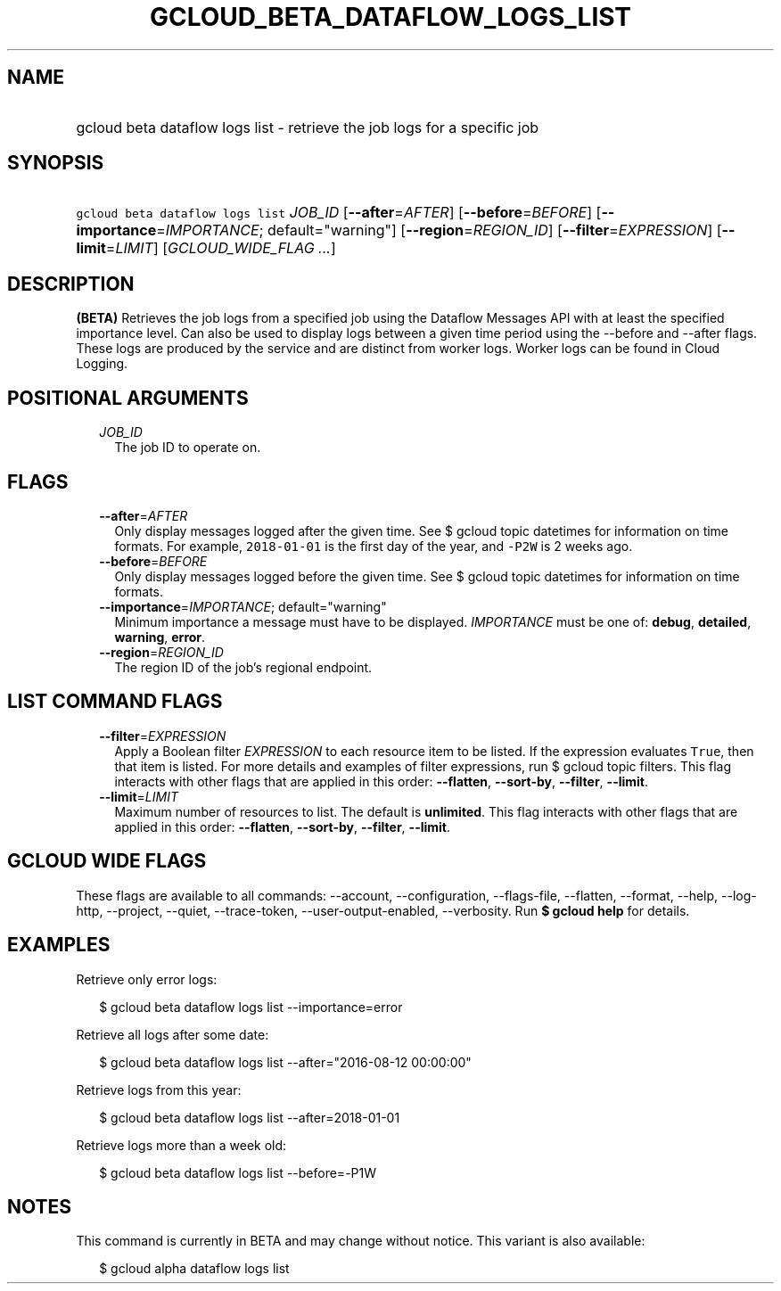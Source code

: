 
.TH "GCLOUD_BETA_DATAFLOW_LOGS_LIST" 1



.SH "NAME"
.HP
gcloud beta dataflow logs list \- retrieve the job logs for a specific job



.SH "SYNOPSIS"
.HP
\f5gcloud beta dataflow logs list\fR \fIJOB_ID\fR [\fB\-\-after\fR=\fIAFTER\fR] [\fB\-\-before\fR=\fIBEFORE\fR] [\fB\-\-importance\fR=\fIIMPORTANCE\fR;\ default="warning"] [\fB\-\-region\fR=\fIREGION_ID\fR] [\fB\-\-filter\fR=\fIEXPRESSION\fR] [\fB\-\-limit\fR=\fILIMIT\fR] [\fIGCLOUD_WIDE_FLAG\ ...\fR]



.SH "DESCRIPTION"

\fB(BETA)\fR Retrieves the job logs from a specified job using the Dataflow
Messages API with at least the specified importance level. Can also be used to
display logs between a given time period using the \-\-before and \-\-after
flags. These logs are produced by the service and are distinct from worker logs.
Worker logs can be found in Cloud Logging.



.SH "POSITIONAL ARGUMENTS"

.RS 2m
.TP 2m
\fIJOB_ID\fR
The job ID to operate on.


.RE
.sp

.SH "FLAGS"

.RS 2m
.TP 2m
\fB\-\-after\fR=\fIAFTER\fR
Only display messages logged after the given time. See $ gcloud topic datetimes
for information on time formats. For example, \f52018\-01\-01\fR is the first
day of the year, and \f5\-P2W\fR is 2 weeks ago.

.TP 2m
\fB\-\-before\fR=\fIBEFORE\fR
Only display messages logged before the given time. See $ gcloud topic datetimes
for information on time formats.

.TP 2m
\fB\-\-importance\fR=\fIIMPORTANCE\fR; default="warning"
Minimum importance a message must have to be displayed. \fIIMPORTANCE\fR must be
one of: \fBdebug\fR, \fBdetailed\fR, \fBwarning\fR, \fBerror\fR.

.TP 2m
\fB\-\-region\fR=\fIREGION_ID\fR
The region ID of the job's regional endpoint.


.RE
.sp

.SH "LIST COMMAND FLAGS"

.RS 2m
.TP 2m
\fB\-\-filter\fR=\fIEXPRESSION\fR
Apply a Boolean filter \fIEXPRESSION\fR to each resource item to be listed. If
the expression evaluates \f5True\fR, then that item is listed. For more details
and examples of filter expressions, run $ gcloud topic filters. This flag
interacts with other flags that are applied in this order: \fB\-\-flatten\fR,
\fB\-\-sort\-by\fR, \fB\-\-filter\fR, \fB\-\-limit\fR.

.TP 2m
\fB\-\-limit\fR=\fILIMIT\fR
Maximum number of resources to list. The default is \fBunlimited\fR. This flag
interacts with other flags that are applied in this order: \fB\-\-flatten\fR,
\fB\-\-sort\-by\fR, \fB\-\-filter\fR, \fB\-\-limit\fR.


.RE
.sp

.SH "GCLOUD WIDE FLAGS"

These flags are available to all commands: \-\-account, \-\-configuration,
\-\-flags\-file, \-\-flatten, \-\-format, \-\-help, \-\-log\-http, \-\-project,
\-\-quiet, \-\-trace\-token, \-\-user\-output\-enabled, \-\-verbosity. Run \fB$
gcloud help\fR for details.



.SH "EXAMPLES"

Retrieve only error logs:

.RS 2m
$ gcloud beta dataflow logs list \-\-importance=error
.RE

Retrieve all logs after some date:

.RS 2m
$ gcloud beta dataflow logs list \-\-after="2016\-08\-12 00:00:00"
.RE

Retrieve logs from this year:

.RS 2m
$ gcloud beta dataflow logs list \-\-after=2018\-01\-01
.RE

Retrieve logs more than a week old:

.RS 2m
$ gcloud beta dataflow logs list \-\-before=\-P1W
.RE



.SH "NOTES"

This command is currently in BETA and may change without notice. This variant is
also available:

.RS 2m
$ gcloud alpha dataflow logs list
.RE

